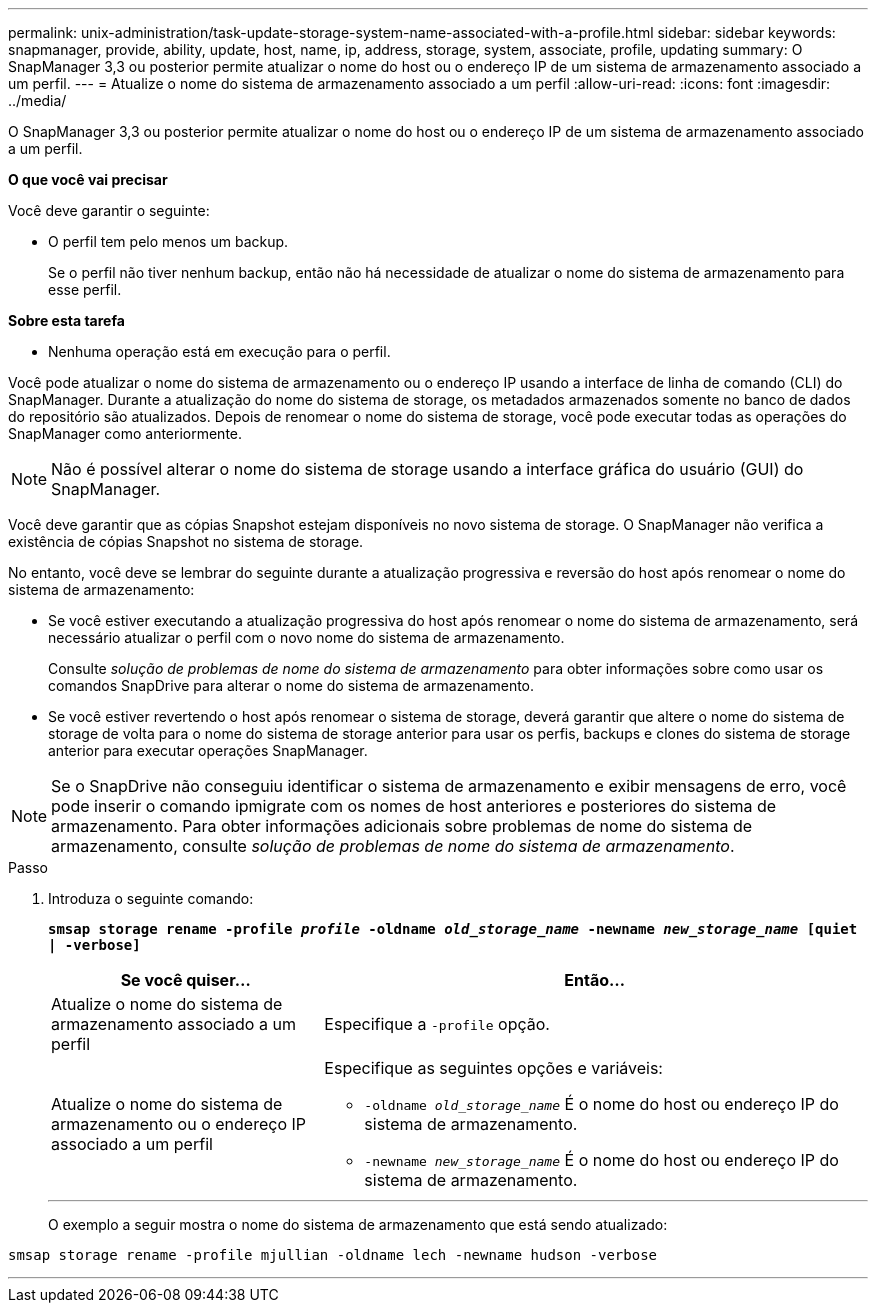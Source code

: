 ---
permalink: unix-administration/task-update-storage-system-name-associated-with-a-profile.html 
sidebar: sidebar 
keywords: snapmanager, provide, ability, update, host, name, ip, address, storage, system, associate, profile, updating 
summary: O SnapManager 3,3 ou posterior permite atualizar o nome do host ou o endereço IP de um sistema de armazenamento associado a um perfil. 
---
= Atualize o nome do sistema de armazenamento associado a um perfil
:allow-uri-read: 
:icons: font
:imagesdir: ../media/


[role="lead"]
O SnapManager 3,3 ou posterior permite atualizar o nome do host ou o endereço IP de um sistema de armazenamento associado a um perfil.

*O que você vai precisar*

Você deve garantir o seguinte:

* O perfil tem pelo menos um backup.
+
Se o perfil não tiver nenhum backup, então não há necessidade de atualizar o nome do sistema de armazenamento para esse perfil.



*Sobre esta tarefa*

* Nenhuma operação está em execução para o perfil.


Você pode atualizar o nome do sistema de armazenamento ou o endereço IP usando a interface de linha de comando (CLI) do SnapManager. Durante a atualização do nome do sistema de storage, os metadados armazenados somente no banco de dados do repositório são atualizados. Depois de renomear o nome do sistema de storage, você pode executar todas as operações do SnapManager como anteriormente.


NOTE: Não é possível alterar o nome do sistema de storage usando a interface gráfica do usuário (GUI) do SnapManager.

Você deve garantir que as cópias Snapshot estejam disponíveis no novo sistema de storage. O SnapManager não verifica a existência de cópias Snapshot no sistema de storage.

No entanto, você deve se lembrar do seguinte durante a atualização progressiva e reversão do host após renomear o nome do sistema de armazenamento:

* Se você estiver executando a atualização progressiva do host após renomear o nome do sistema de armazenamento, será necessário atualizar o perfil com o novo nome do sistema de armazenamento.
+
Consulte _solução de problemas de nome do sistema de armazenamento_ para obter informações sobre como usar os comandos SnapDrive para alterar o nome do sistema de armazenamento.

* Se você estiver revertendo o host após renomear o sistema de storage, deverá garantir que altere o nome do sistema de storage de volta para o nome do sistema de storage anterior para usar os perfis, backups e clones do sistema de storage anterior para executar operações SnapManager.



NOTE: Se o SnapDrive não conseguiu identificar o sistema de armazenamento e exibir mensagens de erro, você pode inserir o comando ipmigrate com os nomes de host anteriores e posteriores do sistema de armazenamento. Para obter informações adicionais sobre problemas de nome do sistema de armazenamento, consulte _solução de problemas de nome do sistema de armazenamento_.

.Passo
. Introduza o seguinte comando:
+
`*smsap storage rename -profile _profile_ -oldname _old_storage_name_ -newname _new_storage_name_ [quiet | -verbose]`*

+
[cols="1a,2a"]
|===
| Se você quiser... | Então... 


 a| 
Atualize o nome do sistema de armazenamento associado a um perfil
 a| 
Especifique a `-profile` opção.



 a| 
Atualize o nome do sistema de armazenamento ou o endereço IP associado a um perfil
 a| 
Especifique as seguintes opções e variáveis:

** `-oldname _old_storage_name_` É o nome do host ou endereço IP do sistema de armazenamento.
** `-newname _new_storage_name_` É o nome do host ou endereço IP do sistema de armazenamento.


|===
+
'''
+
O exemplo a seguir mostra o nome do sistema de armazenamento que está sendo atualizado:



[listing]
----
smsap storage rename -profile mjullian -oldname lech -newname hudson -verbose
----
'''